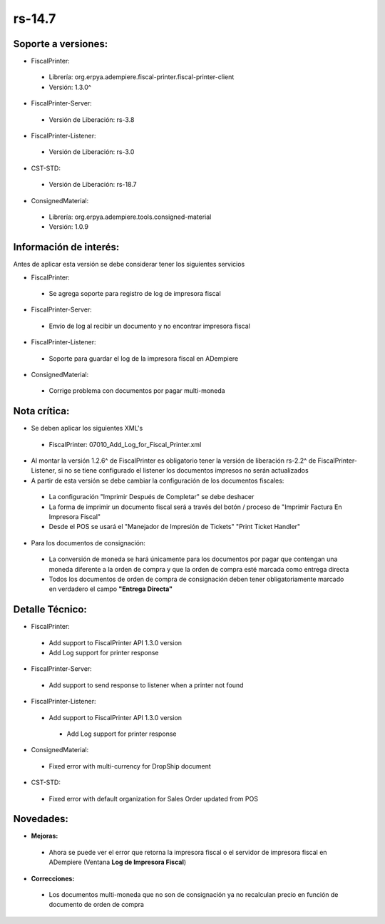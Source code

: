 **rs-14.7**
===========

**Soporte a versiones:**
**********************

- FiscalPrinter:
 
 - Librería: org.erpya.adempiere.fiscal-printer.fiscal-printer-client
 - Versión: 1.3.0^

- FiscalPrinter-Server:
 
 - Versión de Liberación: rs-3.8

- FiscalPrinter-Listener:
 
 - Versión de Liberación: rs-3.0
- CST-STD:
 
 - Versión de Liberación: rs-18.7

- ConsignedMaterial:
 
 - Librería: org.erpya.adempiere.tools.consigned-material
 - Versión: 1.0.9
  
**Información de interés:**
**************************

Antes de aplicar esta versión se debe considerar tener los siguientes servicios

- FiscalPrinter:
 
 - Se agrega soporte para registro de log de impresora fiscal

- FiscalPrinter-Server:
 
 - Envío de log al recibir un documento y no encontrar impresora fiscal

- FiscalPrinter-Listener:
 
 - Soporte para guardar el log de la impresora fiscal en ADempiere

- ConsignedMaterial:
 
 - Corrige problema con documentos por pagar multi-moneda

**Nota crítica:**
*****************

- Se deben aplicar los siguientes XML's
 
 - FiscalPrinter: 07010_Add_Log_for_Fiscal_Printer.xml

- Al montar la versión 1.2.6^ de FiscalPrinter es obligatorio tener la versión de liberación rs-2.2^ de FiscalPrinter-Listener, si no se tiene configurado el listener los documentos impresos no serán actualizados
- A partir de esta versión se debe cambiar la configuración de los documentos fiscales:
 
 - La configuración "Imprimir Después de Completar" se debe deshacer
 - La forma de imprimir un documento fiscal será a través del botón / proceso de "Imprimir Factura En Impresora Fiscal"
 - Desde el POS se usará el "Manejador de Impresión de Tickets" "Print Ticket Handler"

- Para los documentos de consignación:
 
 - La conversión de moneda se hará únicamente para los documentos por pagar que contengan una moneda diferente a la orden de compra y que la orden de compra esté marcada como entrega directa
 - Todos los documentos de orden de compra de consignación deben tener obligatoriamente marcado en verdadero el campo **"Entrega Directa"**

**Detalle Técnico:**
********************

- FiscalPrinter: 
 
 - Add support to FiscalPrinter API 1.3.0 version
 - Add Log support for printer response

- FiscalPrinter-Server:
 - Add support to send response to listener when a printer not found

- FiscalPrinter-Listener:
 
 - Add support to FiscalPrinter API 1.3.0 version
  
  - Add Log support for printer response

- ConsignedMaterial:
  
 - Fixed error with multi-currency for DropShip document

- CST-STD:
 - Fixed error with default organization for Sales Order updated from POS

**Novedades:**
**************

- **Mejoras:**
 
 - Ahora se puede ver el error que retorna la impresora fiscal o el servidor de impresora fiscal en ADempiere (Ventana **Log de Impresora Fiscal**)

- **Correcciones:**
 
 - Los documentos multi-moneda que no son de consignación ya no recalculan precio en función de documento de orden de compra
